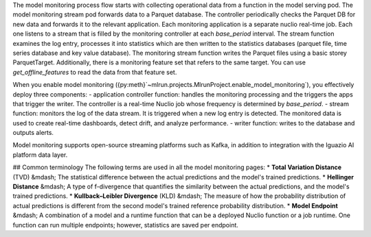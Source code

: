 
The model monitoring process flow starts with collecting operational data from a function in the model serving pod. The model 
monitoring stream pod forwards data to a Parquet database. 
The controller periodically checks the Parquet DB for new data and forwards it to the relevant application. 
Each monitoring application is a separate nuclio real-time job. Each one listens to a stream that is filled by 
the monitoring controller at each `base_period` interval.
The stream function examines 
the log entry, processes it into statistics which are then written to the statistics databases (parquet file, time series database and key value database). 
The monitoring stream function writes the Parquet files using a basic storey ParquetTarget. Additionally, there is a monitoring feature set that refers 
to the same target. You can use `get_offline_features` to read the data from that feature set. 

When you enable model monitoring ({py:meth}`~mlrun.projects.MlrunProject.enable_model_monitoring`), you effectively deploy three components:
- application controller function: handles the monitoring processing and the triggers the apps that trigger the writer. The controller is a real-time Nuclio job whose frequency is determined by `base_period`. 
- stream function: monitors the log of the data stream. It is triggered when a new log entry is detected. The monitored data is used to create real-time dashboards, detect drift, and analyze performance.
- writer function: writes to the database and outputs alerts.

Model monitoring supports open-source streaming platforms such as Kafka, in addition to integration with the Iguazio AI platform data layer.

## Common terminology
The following terms are used in all the model monitoring pages:
* **Total Variation Distance** (TVD) &mdash; The statistical difference between the actual predictions and the model's trained predictions.
* **Hellinger Distance** &mdash; A type of f-divergence that quantifies the similarity between the actual predictions, and the model's trained predictions.
* **Kullback–Leibler Divergence** (KLD) &mdash; The measure of how the probability distribution of actual predictions is different from the second model's trained reference probability distribution.
* **Model Endpoint** &mdash; A combination of a model and a runtime function that can be a deployed Nuclio function or a job runtime. One function can run multiple endpoints; however, statistics are saved per endpoint.
